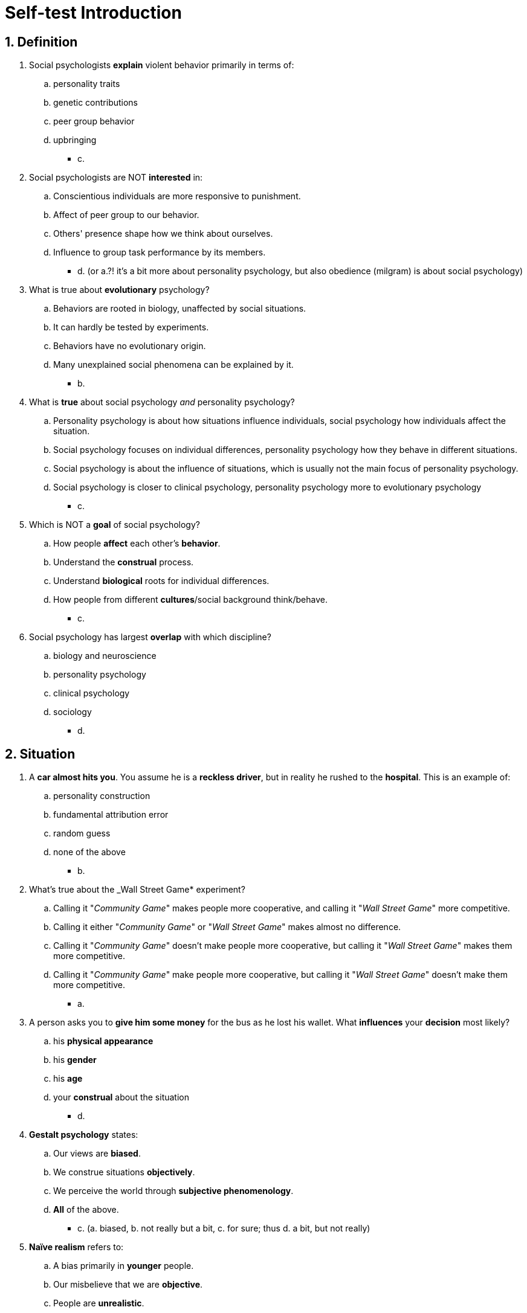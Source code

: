 = Self-test Introduction

[#test1]
== 1. Definition

. Social psychologists *explain* violent behavior primarily in terms of:
.. personality traits
.. genetic contributions
.. peer group behavior
.. upbringing
** [hiddenAnswer]#c.#
. Social psychologists are NOT *interested* in:
.. Conscientious individuals are more responsive to punishment.
.. Affect of peer group to our behavior.
.. Others' presence shape how we think about ourselves.
.. Influence to group task performance by its members.
** [hiddenAnswer]#d. (or a.?! it's a bit more about personality psychology, but also obedience (milgram) is about social psychology)#
. What is true about *evolutionary* psychology?
.. Behaviors are rooted in biology, unaffected by social situations.
.. It can hardly be tested by experiments.
.. Behaviors have no evolutionary origin.
.. Many unexplained social phenomena can be explained by it.
** [hiddenAnswer]#b.#
. What is *true* about social psychology _and_ personality psychology?
.. Personality psychology is about how situations influence individuals, social psychology how individuals affect the situation.
.. Social psychology focuses on individual differences, personality psychology how they behave in different situations.
.. Social psychology is about the influence of situations, which is usually not the main focus of personality psychology.
.. Social psychology is closer to clinical psychology, personality psychology more to evolutionary psychology
** [hiddenAnswer]#c.#
. Which is NOT a *goal* of social psychology?
.. How people *affect* each other's *behavior*.
.. Understand the *construal* process.
.. Understand *biological* roots for individual differences.
.. How people from different *cultures*/social background think/behave.
** [hiddenAnswer]#c.#
. Social psychology has largest *overlap* with which discipline?
.. biology and neuroscience
.. personality psychology
.. clinical psychology
.. sociology
** [hiddenAnswer]#d.#

[#test2]
== 2. Situation

. A *car almost hits you*. You assume he is a *reckless driver*, but in reality he rushed to the *hospital*. This is an example of:
.. personality construction
.. fundamental attribution error
.. random guess
.. none of the above
** [hiddenAnswer]#b.#
. What's true about the _Wall Street Game* experiment?
.. Calling it "_Community Game_" makes people more cooperative, and calling it "_Wall Street Game_" more competitive.
.. Calling it either "_Community Game_" or "_Wall Street Game_" makes almost no difference.
.. Calling it "_Community Game_" doesn't make people more cooperative, but calling it "_Wall Street Game_" makes them more competitive.
.. Calling it "_Community Game_" make people more cooperative, but calling it "_Wall Street Game_" doesn't make them more competitive.
** [hiddenAnswer]#a.#
. A person asks you to *give him some money* for the bus as he lost his wallet. What *influences* your *decision* most likely?
.. his *physical appearance*
.. his *gender*
.. his *age*
.. your *construal* about the situation
** [hiddenAnswer]#d.#
. *Gestalt psychology* states:
.. Our views are *biased*.
.. We construe situations *objectively*.
.. We perceive the world through *subjective phenomenology*.
.. *All* of the above.
** [hiddenAnswer]#c. (a. biased, b. not really but a bit, c. for sure; thus d. a bit, but not really)#
. *Naïve realism* refers to:
.. A bias primarily in *younger* people.
.. Our misbelieve that we are *objective*.
.. People are *unrealistic*.
.. Believe things are *accurate*, when they are not.
** [hiddenAnswer]#d.#

[#test3]
== 3. Motives

. What is true about *social cognition*?
.. We *ignore* reality to feel better.
.. We try to be accurate, but lack *enough information*.
.. We view the world *100%* accurate.
.. We are *not concerned* being accurate.
** [hiddenAnswer]#b.#
. What is true about people with *high self-esteem*?
.. We change interpretation of events to preserve it.
.. Few care about self-esteem.
.. We go against morals/law to preserve it.
.. We prefer to be accurate, even if it gets damaged.
** [hiddenAnswer]#a.#
. Social cognition states:
.. We *always* have accurate impressions.
.. We *rarely* have accurate impressions.
.. Our main goal is *feeling* good about ourselves.
.. We *try* to be accurate, but much can *go wrong*.
** [hiddenAnswer]#d.#

[#test4]
== Test Yourself

. Social psychology is the *study of*
.. *feelings/thoughts/behaviors* of people in social situation.
.. *individual* differences (such as personality).
.. how people's social behaviors are shaped by their *survival* needs.
.. our *cognitive* processes (such as memory/sensation).
** [hiddenAnswer]#a.#
. Why people *behave differently* in different *cultures*?
.. *genetic* makeup
.. *social* factors
.. *evolutionary* origins
.. *personality* traits
** [hiddenAnswer]#b.#
. Which statement is _false_?
.. *Personality* psychology investigates *individual* differences.
.. *Evolutionary* psychology explains why we *behave* differently.
.. *Biology*/neuroscience focus on individuals in a *social context*.
.. *All* of the above.
** [hiddenAnswer]#c.#
. Which is an example of the *fundamental attribution error*?
.. "He is a *lazy* person, therefore he is *late*."
.. "He is *late* because of the heavy *traffic*."
.. "He *didn't talk* because he *didn't know* anyone."
.. *None* of the above.
** [hiddenAnswer]#a.#
. Differences social and *personality psychology*?
.. Social: what makes a person unique; Personality: cultural similarities/differences
.. Social: individual differences; Personality: behave in situations
.. Social: social influences affect us; Personality: Differences individuals
.. Social: personality traits; Personality: how traits came to be
** [hiddenAnswer]#c.#
. Social psychology and *sociology* in common?
.. demographic trends in society
.. national institutions
.. personality differences
.. group processes
** [hiddenAnswer]#d.#
. *Construals* are:
.. objectively deconstruct social reality
.. communicate/exchange information
.. perceive/comprehend/interpret the social world
.. test subjective theories
** [hiddenAnswer]#c.#
. *Gestalt psychology* is the first theory about:
.. how we perceive the social world
.. how we learn information
.. how we develop mental models
.. none of the above
** [hiddenAnswer]#a. (IMHO also a bit c.)#
. *Self-esteem*:
.. we interpret situations in a way to preserve it
.. concept from personality psychology
.. is the main factor driving the fundamental attribution error
.. none of the above
** [hiddenAnswer]#a.#
. Someone is late for a meeting. How to *predict* whether the boss will be *angry*? By asking him:
.. Are you an extravert?
.. Was he late last week?
.. What's the reason for him to be late?
.. Is he a likeable person?
** [hiddenAnswer]#c. (d. would be the more personality psychology answer)#